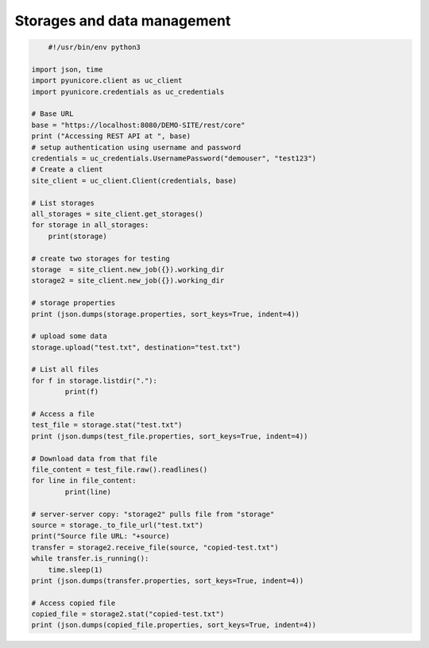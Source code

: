 .. _rest-api-examples-storage:

|data-img| Storages and data management
^^^^^^^^^^^^^^^^^^^^^^^^^^^^^^^^^^^^^^^

.. |data-img| image:: ../../_static/data-management.png
	:height: 32px
	:align: middle

.. code:: python

	#!/usr/bin/env python3

    import json, time
    import pyunicore.client as uc_client
    import pyunicore.credentials as uc_credentials

    # Base URL
    base = "https://localhost:8080/DEMO-SITE/rest/core"
    print ("Accessing REST API at ", base)
    # setup authentication using username and password
    credentials = uc_credentials.UsernamePassword("demouser", "test123")
    # Create a client
    site_client = uc_client.Client(credentials, base)

    # List storages
    all_storages = site_client.get_storages()
    for storage in all_storages:
        print(storage)

    # create two storages for testing
    storage  = site_client.new_job({}).working_dir
    storage2 = site_client.new_job({}).working_dir

    # storage properties
    print (json.dumps(storage.properties, sort_keys=True, indent=4))

    # upload some data
    storage.upload("test.txt", destination="test.txt")

    # List all files 
    for f in storage.listdir("."):
            print(f)

    # Access a file
    test_file = storage.stat("test.txt")
    print (json.dumps(test_file.properties, sort_keys=True, indent=4))

    # Download data from that file
    file_content = test_file.raw().readlines()
    for line in file_content:
            print(line)

    # server-server copy: "storage2" pulls file from "storage"
    source = storage._to_file_url("test.txt")
    print("Source file URL: "+source)
    transfer = storage2.receive_file(source, "copied-test.txt")
    while transfer.is_running():
        time.sleep(1)
    print (json.dumps(transfer.properties, sort_keys=True, indent=4))

    # Access copied file
    copied_file = storage2.stat("copied-test.txt")
    print (json.dumps(copied_file.properties, sort_keys=True, indent=4))

